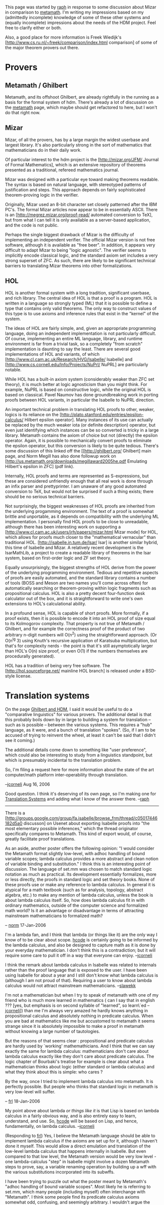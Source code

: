 #+STARTUP: showeverything logdone
#+options: num:nil

This page was started by [[file:raph.org][raph]] in response to some discussion about Mizar in comparison
to [[file:metamath.org][metamath]]. I'm writing my impressions based on my (admittedly incomplete) knowledge
of some of these other systems and (equally incomplete) impressions about the needs of the
HDM project. Feel free to clarify either or both.

Also, a good place for more information is Freek Wiedijk's
[http://www.cs.ru.nl/~freek/comparison/index.html comparison] of some of the major
theorem provers out there.

* Provers

**  Metamath / Ghilbert

Metamath, and its offshoot Ghilbert, are already rightfully in the running as a basis for the
formal system of hdm. There's already a lot of discussion on the [[file:metamath.org][metamath]] page, which maybe
should get refactored to here, but I won't do that right now.

**  Mizar

Mizar, of all the provers, has by a large margin the widest userbase and largest library. It's also
particularly strong in the sort of mathematics that mathematicians do in their daily work.

Of particular interest to the hdm project is the [http://mizar.org/JFM/ Journal of Formal Mathematics],
which is an extensive repository of theorems presented as a traditional, refereed mathematics
journal.

Mizar was designed with a particular eye toward making theorems readable. The syntax is based on
natural language, with stereotyped patterns of justification and steps. This approach depends on fairly
sophisticated theorem-proving logic in the verifier.

Originally, Mizar used an 8-bit character set closely patterned after the IBM PC's. The formal Mizar articles
now appear to be in essentially ASCII. There is an [http://megrez.mizar.org/proof-read/ automated conversion to TeX],
but from what I can tell it is only available as a server-based application, and the code is not public.

Perhaps the single biggest drawback of Mizar is the difficulty of implementing an independent verifier.
The official Mizar version is not free software, although it is available as "free beer". In addition, it appears
very difficult to adapt Mizar to being "logic agnostic". The verifier seems to implicitly encode classical
logic, and the standard axiom set includes a very strong superset of ZFC. As such, there are likely to be
significant technical barriers to translating Mizar theorems into other formalizations.

**  HOL

HOL is another formal system with a long tradition, significant userbase, and rich library. The central idea
of HOL is that a proof is a program. HOL is written in a language so strongly typed (ML) that it is possible
to define a type that contains only valid theorems. The only way to construct values of this type is to use
axioms and inference rules that exist in the "kernel" of the system.

The ideas of HOL are fairly simple, and, given an appropriate programming language, doing an independent
implementation is not particularly difficult. Of course, implementing an entire ML language, library, and
runtime environment is far from a trivial task, so a completely "from scratch" implementation is daunting to
say the least. There are several good implementations of HOL and variants, of which
[http://www.cl.cam.ac.uk/Research/HVG/Isabelle/ Isabelle] and
[http://www.cs.cornell.edu/Info/Projects/NuPrl/ NuPRL] are particularly notable.

While HOL has a built-in axiom system (considerably weaker than ZFC set theory), it is much better at
logic agnosticism than you might think. For example, NuPRL is based on constructive logic, while the
original HOL is based on classical. Pavel Naumov has done groundbreaking work in porting proofs between
HOL variants, in particular the Isabelle to NuPRL direction.

An important technical problem in translating HOL proofs to other, weaker, logics is its reliance on the
[http://plato.stanford.edu/entries/epsilon-calculus/ Hilbert epsilon operator]. Many instances of its
use can actually be replaced by the much weaker iota (or definite description) operator, but even just
identifying which instances can be so converted is tricky in a large library. Metamath contains the
axiom of choice but not (directly) the epsilon operator. Again, it is possible to mechanically convert proofs
to eliminate the epsilon operator, but this conversion is likely to be quite tedious. There's some discussion
of this linked off the [[http://ghilbert.org/ Ghilbert] main page, and Norm Megill has also done followup
work on [http://us.metamath.org/downloads/megillaward2005he.pdf Emulating Hilbert's epsilon in ZFC]
(pdf link).

Internally, HOL proofs and terms are represented as S-expressions, but these are considered unfriendly
enough that all real work is done through an infix parser and prettyprinter. I am unaware of any good
automated conversion to TeX, but would not be surprised if such a thing exists; there should be no
serious technical barriers.

Not surprisingly, the biggest weaknesses of HOL proofs are inherited from the underlying progamming
environment. The text of a proof is somewhat brittle and unportable, as it depends on compatibility with
the underlying ML implementation. I personally find HOL proofs to be close to unreadable, although there
has been interesting work on supporting a
[http://www.cl.cam.ac.uk/users/jrh/papers/mizar.html Mizar mode] for HOL, which allows for proofs
much closer to the "mathematical vernacular" than traditional HOL. 
[http://isabelle.in.tum.de/Isar/ Isar] is another similar hybrid, this time of Isabelle and Mizar. A relatively recent development is the IsarMathLib, a project to create a readable library of theorems in the Isar system, based on first-order logic and ZF set theory.

Equally unsurprisingly, the biggest strengths of HOL derive from the power of the underlying programming
environment. Tedious and repetitive aspects of proofs are easily automated, and the standard library
contains a number of tools (BOSS and Meson are two names you'll come across often) for automatically
searching or theorem-proving within logic fragments such as propositional calculus. HOL is also a pretty
decent four-function desk calculator out of the box, and it is straightforward to write one's own extensions
to HOL's calculational ability.

In a profound sense, HOL is capable of short proofs. More formally, if a proof exists, then it is possible
to encode it into an HOL proof of size equal to its Kolmogorov complexity. That property is not true of
Metamath / Ghilbert, and for example the correctness proof of the product of two arbitrary n-digit numbers
will O(n^2) using the straightforward approach. (Or O(n^lg 3) using Knuth's recursive application of
Karatsuba multiplication, but that's for complexity nerds - the point is that it's still asymptotically larger than
HOL's O(n) size proof, or even O(1) if the numbers themselves are procedurally generated).

HOL has a tradition of being very free software. The [http://hol.sourceforge.net/ mainline HOL branch] is
released under a BSD-style license.

* Translation systems

On the page [[file:Ghilbert and HDM.org][Ghilbert and HDM]], I said it would be useful to do a "comparative linguistics" for
various provers.  The additional detail is that this probably boils down by in large to building
a system for translation -- such as is possible -- between the various systems.  This requires
a "hub" language, as it were, and a bunch of translation "spokes".  (So, if I am to be accused
of trying to reinvent the wheel, at least it can't be said that I didn't see it coming.)

The additional details come down to something like "user preference", which could also be interesting
to study from a linguistics standpoint, but which is presumably incidental to the translation
problem.  

So, I'm filing a request here for more information about the state of the art computer/math platform
inter-operability through translation.

--[[file:jcorneli.org][jcorneli]] Aug 16, 2006

Good question. I think it's deserving of its own page, so I'm making one for [[file:Translation Systems.org][Translation Systems]] and adding what I know of the answer there. --[[file:raph.org][raph]]

-----

There is a
[http://groups.google.com/group/fa.isabelle/browse_frm/thread/c05017446182d5a0
discusson] on Usenet about exporting Isabelle proofs
into "the most elementary possible inferences," which the thread originator
specifically compares to Metamath.  This kind of export would, of
course, greatly facilitate proof translations.

As an aside, another poster offers the following opinion:  "I would
consider the Metamath format slightly low-level, with adhoc handling of
bound variable scopes; lambda calculus provides a more abstract and
clean notion of variable binding and substitution."  I think this is an
interesting point of discussion.  The language of set.mm was chosen to
match standard logic notation as much as practical.  Its development
essentially formalizes, more or less directly, the proofs in standard
logic and set theory books.  None of these proofs use or make any reference to
lambda calculus.  In general it is atypical for a math textbook
(such as for analysis, topology, abstract algebra, etc.)
to make any mention of lambda calculus, unless the book is about
lambda calculus itself.  So, how does lambda calculus fit in with ordinary
mathematics, outside of the computer science and formalized math world?
Is it an advantage or disadvantage in terms of attracting mainstream
mathematicians to formalized math?

-- [[file:norm.org][norm]] 17-Jan-2006

I'm a lambda fan, and I think that lambda (or things like it) are
the only way I know of to be clear about scope.  [[file:hcode.org][hcode]] is certainly
going to be informed by the lambda calculus, and also be designed
to capture math as it is done by your everyday mathematician.  I don't
think this is a contradiction; but it will require some care to
pull it off in a way that everyone can enjoy. --[[file:jcorneli.org][jcorneli]]

I think the remark about lambda calculus in Isabelle was related to
internals rather than the proof language that is exposed to the
user. I have been using Isabelle for about a year and I still don't
know what lambda calculus is (although I am not proud of
that). Requiring a user to know about lambda calculus would not
attract mainstream mathematicians. --[[file:slawekk.org][slawekk]]

I'm not a mathematician but when I try to speak of metamath with one
of my friend who is much more learned in mathematics ( can I say that
in english ??? [yes, but emphasis is on second syllable of "learned", so learn\`ed --[[file:jcorneli.org][jcorneli]]]) 
than me I'm always very amazed he hardly knows
anything in propositional calculus and absolutely nothing in predicate
calculus. When you are bad at mathematics like me but accustomed to
metamath it seems strange since it is absolutely impossible to make a
proof in metamath without knowing a large number of tautologies.

But the reasons of that seems clear : propositional and predicate
calculus are hardly used by `working' mathemathicians. And I think
that we can say exactly the same for lambda calculus: mathematicians
don't care about lambda calculus exactly like they don't care about
predicate calculus. The logic chapter of Bourbaki's treatise for
example is clear about what a mathematician thinks about logic (either
standard or lambda calculus) and what they think about this is simple:
who cares ?

By the way, once I tried to implement lambda calculus into
metamath. It is perfectly possible. But people who thinks that
standard logic in metamath is very low-level will suffer.

-- [[file:frl.org][frl]] 18-Jan-2006

My point above about lambda /or things like it/ is that Lisp
is based on lambda calculus in a fairly obvious way, and is also
entirely easy to learn,  understand, and use.  So, [[file:hcode.org][hcode]] will
be based on Lisp, and hence, fundamentally, on lambda calculus.  --[[file:jcorneli.org][jcorneli]]


(Responding to [[file:frl.org][frl]]) Yes, I believe the Metamath language should be
able to implement lambda calculus if the axioms are set up for it,
although I haven't done it myself.  This would allow a direct emulation
and translation of the low-level lambda calculus that happens internally
in Isabelle.  But even compared to that low level, the Metamath version
would be very low level - one lambda-calculus "step" in Isabelle might
involve a dozen Metamath steps to prove, say, a variable renaming
operation by building up a wff with the various substitutions
incorporated into its subwffs.

I have been trying to puzzle out what the poster meant by Metamath's
"adhoc handling of bound variable scopes".  Most likely he is referring
to set.mm, which many people (including myself) often interchange with
"Metamath".  I think some people find its predicate calculus axioms
somewhat odd, confusing, and seemingly arbitrary.  I wouldn't argue the
first two, :)  but there is nothing arbitrary about the axioms, except
the exact formalization I chose.  (Like any logic, many equivalent
formalizations are possible, and I am open to a more "intuitive"
version.)  I set out to find axioms that have exactly the strength
needed to achieve the goal of "metalogical completeness" in a sense I
defined, no more and no less, and these are what I ended up with.  They
provably achieve that goal, and most importantly are exactly
/logically/ equivalent to standard predicate calculus with equality.

Metalogical completeness lets set.mm naturally and directly work with
wff metavariables, not just individual variables.  Some proof
languages can work only with individual variables and fixed predicate
symbols, partly because that is a requirement of Robinson's resolution
principle on which they are often based.  For example, Otter can't work
with ZF set theory because of ZF's wff metavariable.  Since Isabelle can
do ZF, it must have some method of working with metavariables.  I don't
know whether this ability is handled natively by its lambda calculus
engine or whether it is something added on; perhaps an Isabelle expert can
clarify.  My feeling is that metavariables are a somewhat awkward add-on
for some proof languages that make their verification/proving
engines more complex, but experts in particular languages would have
to clarify this.

It is possible that set.mm's metalogical completeness, i.e. the ability
to work with metavariables natively, may be part of the answer to
[[file:WhyAreMetamathProofsSoShort.org][WhyAreMetamathProofsSoShort]].  The ability to prove general schemes
may offset to a certain extent the very low-level nature of the
proofs.  One could set up a logic.mm module that would mimic the
textbook schemes of predicate calculus, with recursively defined
attributes of "free for" and "not free in", but I think many proofs
would be much longer.

I wonder if any other proof language has set.mm's metalogical power of
expression.  Other than [[file:Ghilbert.org][Ghilbert]] and friends of course. :) 
It would be interesting to know if another language can
prove or even express set.mm's axiom (schemes) as theorem schemes, in particular
those where free and bound variables don't have to be distinct.

: (Added by [[file:norm.org][norm]] 19-Jan-2006:  The reason set.mm can have axioms with
not-necessarily-distinct bound and unbound variables is that its "set variables" are
really metavariables ranging over set variables.  Most or all other
proof languages probably lack these.  However, except in early predicate
calculus where the peculiar properties of these are explored for fun and
profit - proving in one pass the equivalent of
multiple theorems in other systems, one for each
set variable substitution possibility - most "real" theorems later on have $d's associated with set
variables.  This in effect emulates non-metavariable set variables,
cleanly separates bound from unbound variables, and provides
compatibility with the non-metavariable set variables in theorems of
other systems.  Any translation /from/ Metamath to another proof
language must take its set metavariable feature into account, but worst
case we just weaken the Metamath version with $d's before translation.)

--[[file:norm.org][norm]] 18-Jan-2005

Another way of treating metavariables in ZF could be an embedding into some theory with sets and classes, like NBG or MK. The underlying theory may remain hidden from the user, who thinks he's in living in ZF with schemes.
But the program understands his ZF statements as NBG statements about sets; metavariables in schemes become
class variables. So the user is happy because he sees ZF, and automated provers are happy because they see a first-order NBG theory. Lambda calculus would be also helpful to invoke schemes easily. I am currently considering all this as an option for [[file:ufomath.org][ufomath]], where I've found myself drowning due to the lack of schemes.
--[[file:alih.org][alih]]
